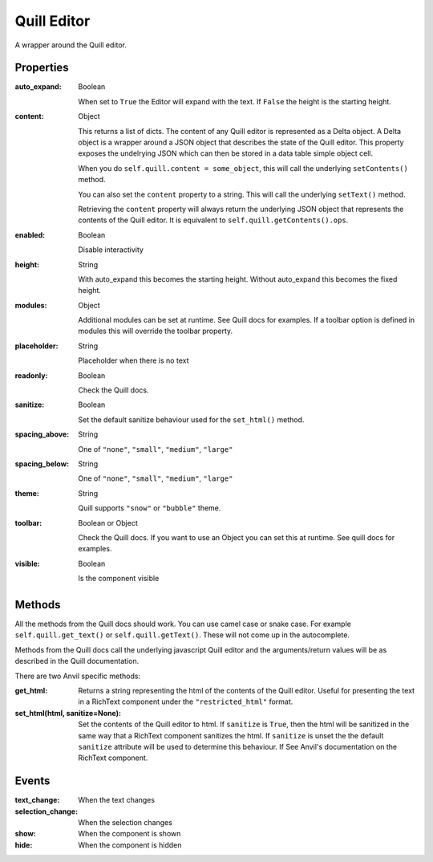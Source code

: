 Quill Editor
============
A wrapper around the Quill editor.

Properties
----------

:auto_expand: Boolean

    When set to ``True`` the Editor will expand with the text. If ``False`` the height is the starting height.

:content: Object

    This returns a list of dicts. The content of any Quill editor is represented as a Delta object. A Delta object is a wrapper around a JSON object that describes the state of the Quill editor. This property exposes the undelrying JSON which can then be stored in a data table simple object cell.

    When you do ``self.quill.content = some_object``, this will call the underlying ``setContents()`` method.

    You can also set the ``content`` property to a string. This will call the underlying ``setText()`` method.

    Retrieving the ``content`` property will always return the underlying JSON object that represents the contents of the Quill editor. It is equivalent to ``self.quill.getContents().ops``.

:enabled: Boolean

    Disable interactivity

:height: String

    With auto_expand this becomes the starting height. Without auto_expand this becomes the fixed height.

:modules: Object

    Additional modules can be set at runtime. See Quill docs for examples. If a toolbar option is defined in modules this will override the toolbar property.

:placeholder: String

    Placeholder when there is no text

:readonly: Boolean

    Check the Quill docs.

:sanitize: Boolean

    Set the default sanitize behaviour used for the ``set_html()`` method.

:spacing_above: String

    One of ``"none"``, ``"small"``, ``"medium"``, ``"large"``

:spacing_below: String

    One of ``"none"``, ``"small"``, ``"medium"``, ``"large"``

:theme: String

    Quill supports ``"snow"`` or ``"bubble"`` theme.

:toolbar: Boolean or Object

    Check the Quill docs. If you want to use an Object you can set this at runtime. See quill docs for examples.

:visible: Boolean

    Is the component visible


Methods
----------
All the methods from the Quill docs should work. You can use camel case or snake case. For example ``self.quill.get_text()`` or ``self.quill.getText()``. These will not come up in the autocomplete.

Methods from the Quill docs call the underlying javascript Quill editor and the arguments/return values will be as described in the Quill documentation.

There are two Anvil specific methods:

:get_html:

    Returns a string representing the html of the contents of the Quill editor. Useful for presenting the text in a RichText component under the ``"restricted_html"`` format.

:set_html(html, sanitize=None):

    Set the contents of the Quill editor to html.
    If ``sanitize`` is ``True``, then the html will be sanitized in the same way that a RichText component sanitizes the html.
    If ``sanitize`` is unset the the default ``sanitize`` attribute will be used to determine this behaviour.
    If See Anvil's documentation on the RichText component.




Events
----------
:text_change:

    When the text changes

:selection_change:

    When the selection changes

:show:

    When the component is shown

:hide:

    When the component is hidden
